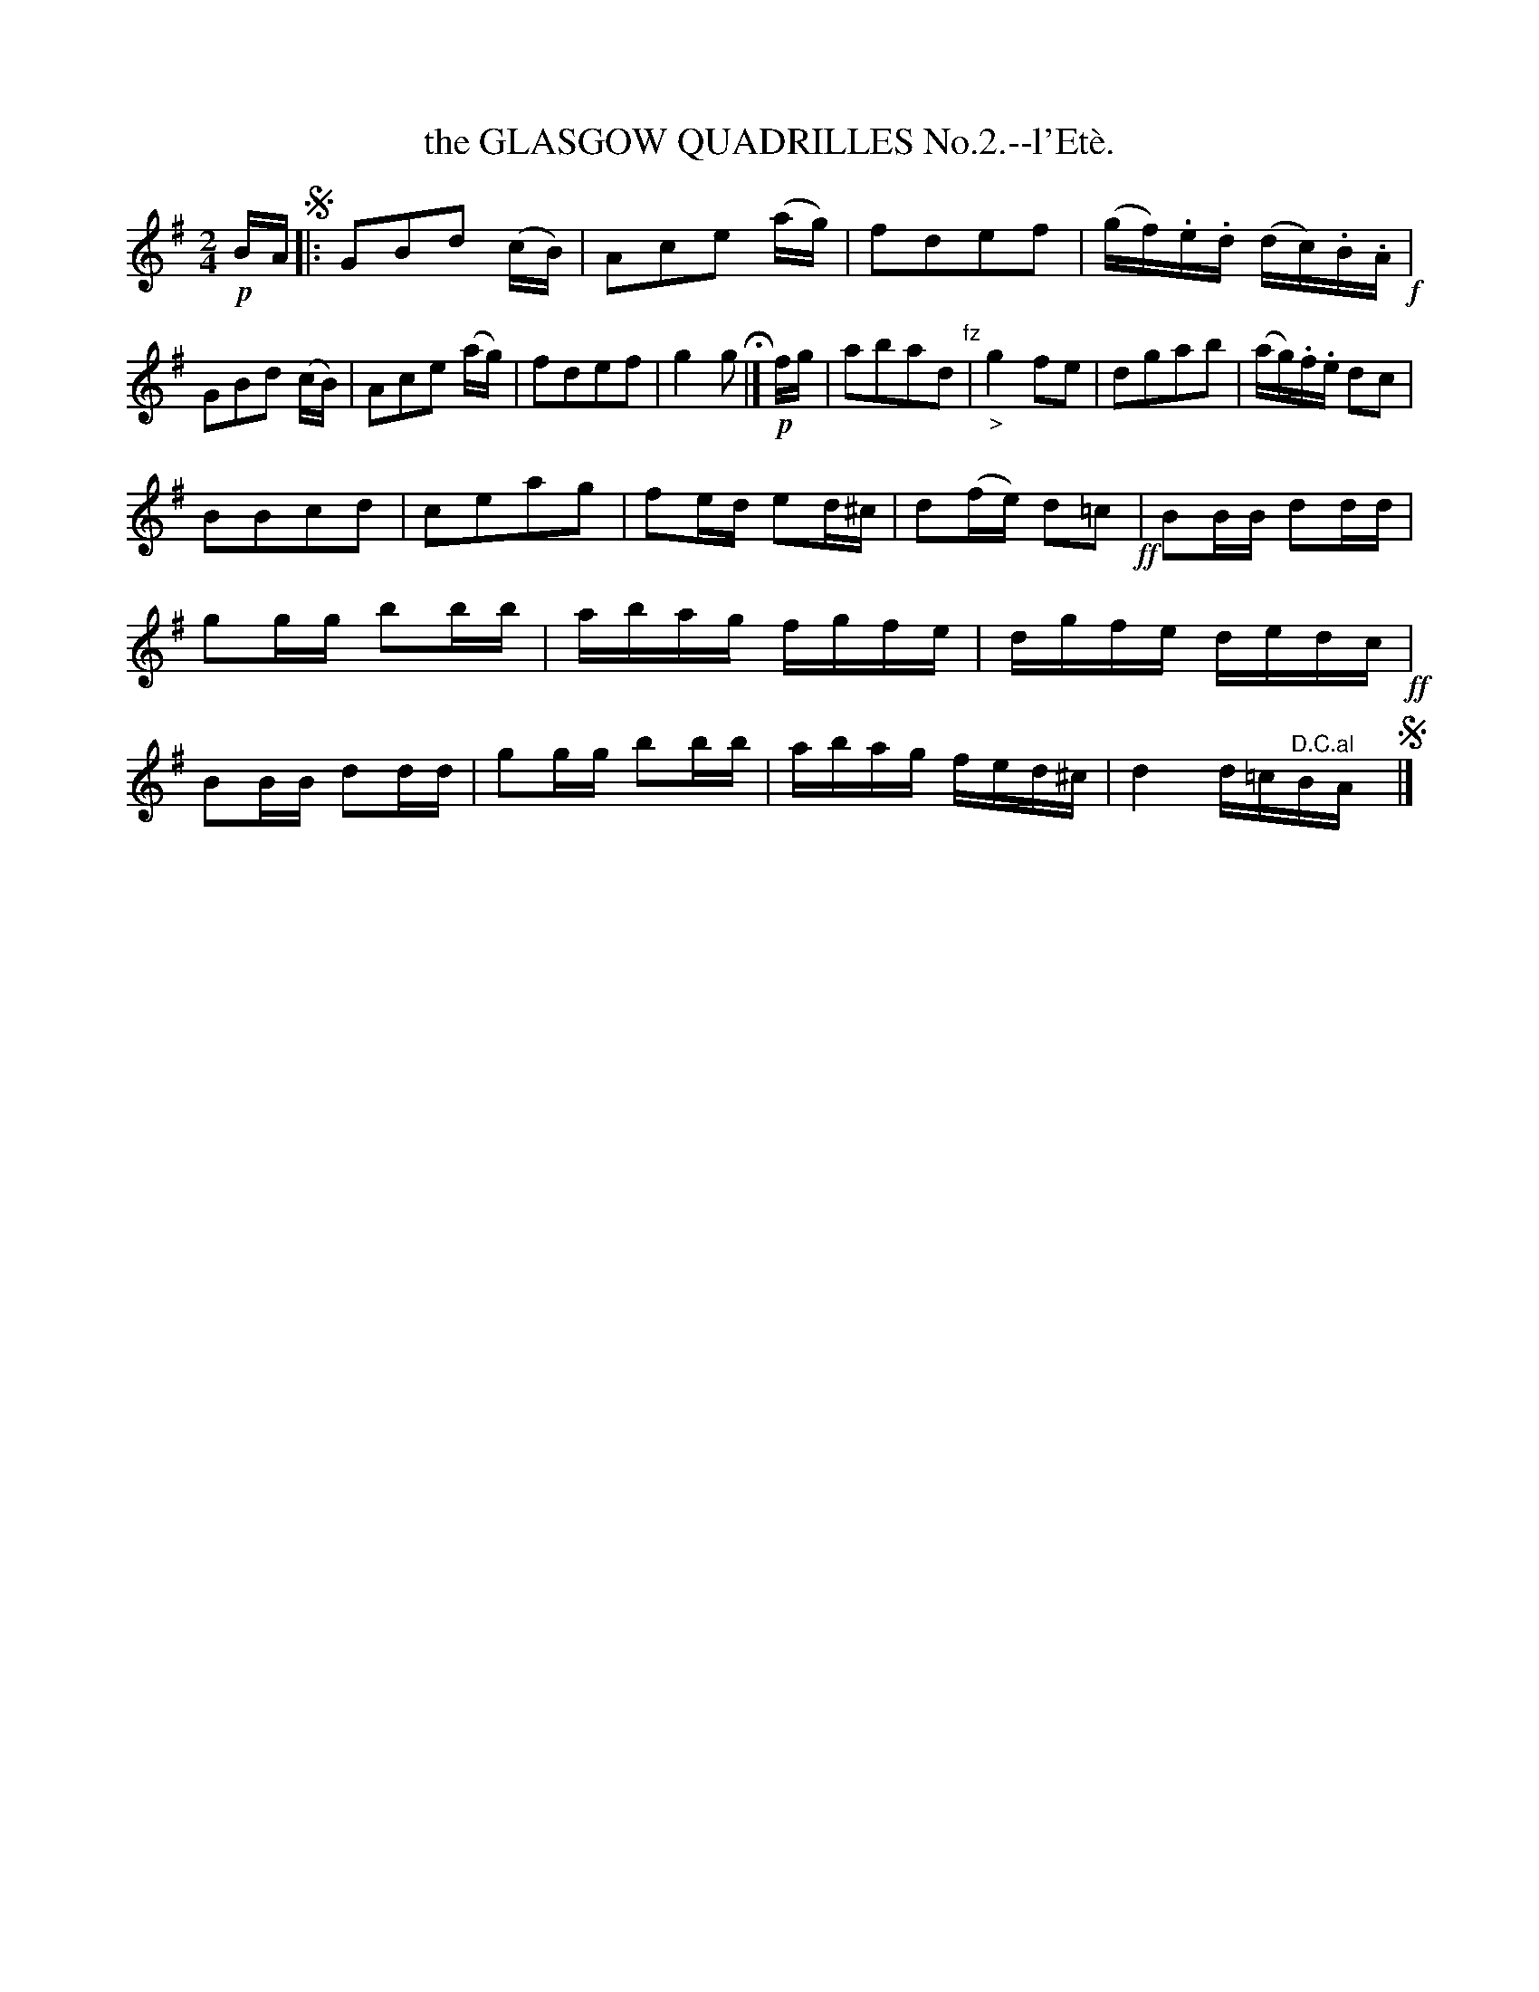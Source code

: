 X: 10522
T: the GLASGOW QUADRILLES No.2.--l'Et\`e.
N: Yes, the accent in the title is wrong.
%R: march
B: W. Hamilton "Universal Tune-Book" Vol. 1 Glasgow 1844 p.52 #2
S: http://imslp.org/wiki/Hamilton's_Universal_Tune-Book_(Various)
Z: 2016 John Chambers <jc:trillian.mit.edu>
M: 2/4	% The book has 3/4, but that's clearly wrong.
L: 1/16
K: G
% - - - - - - - - - - - - - - - - - - - - - - - - -
!p!BA !segno!|:\
G2B2d2 (cB) | A2c2e2 (ag) | f2d2e2f2 | (gf).e.d (dc).B.A !f!|\
G2B2d2 (cB) | A2c2e2 (ag) | f2d2e2f2 | g4 g2 H|]\
!p!fg |\
a2b2a2d2 "^fz"| "_>"g4 f2e2 | d2g2a2b2 | (ag).f.e d2c2 |
B2B2c2d2 | c2e2a2g2 | f2ed e2d^c | d2(fe) d2=c2 !ff!|\
B2BB d2dd | g2gg b2bb | abag fgfe | dgfe dedc !ff!|\
B2BB d2dd | g2gg b2bb | abag fed^c | d4 d=c"^D.C.al"BAy !segno!|]
% - - - - - - - - - - - - - - - - - - - - - - - - -

